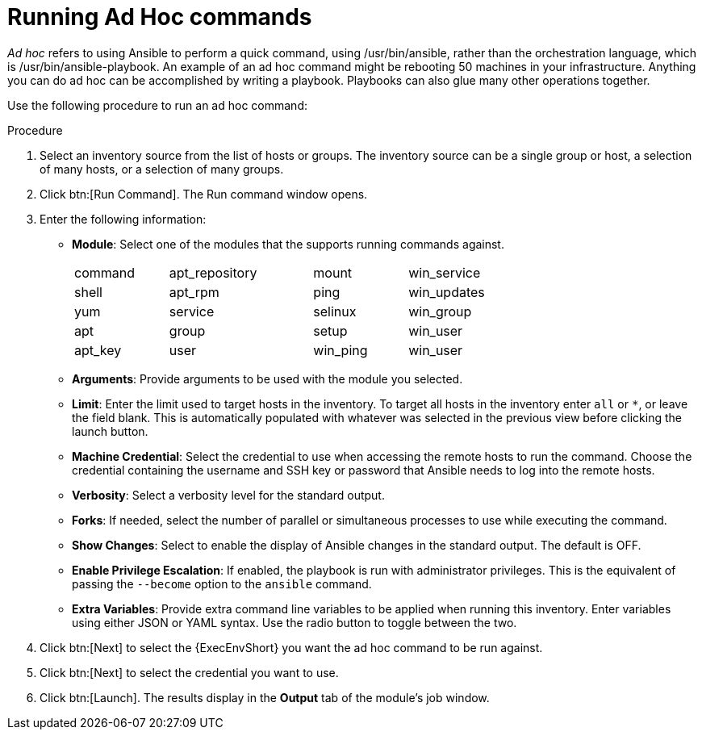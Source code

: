 [id="proc-controller-run-ad-hoc-commands"]

= Running Ad Hoc commands

_Ad hoc_ refers to using Ansible to perform a quick command, using /usr/bin/ansible, rather than the orchestration language, which is /usr/bin/ansible-playbook. 
An example of an ad hoc command might be rebooting 50 machines in your infrastructure. 
Anything you can do ad hoc can be accomplished by writing a playbook. 
Playbooks can also glue many other operations together.

Use the following procedure to run an ad hoc command:

.Procedure
. Select an inventory source from the list of hosts or groups. 
The inventory source can be a single group or host, a selection of many hosts, or a selection of many groups.
+
//image:inventories-add-group-host-added.png[ad hoc-commands-inventory-home]

. Click btn:[Run Command].
The Run command window opens.
+
//image:ad-hoc-run-execute-command.png[Run command  window]

. Enter the following information:

* *Module*: Select one of the modules that the supports running commands against.
+
[width="72%",cols="21%,32%,21%,26%",]
|===
| command | apt_repository | mount | win_service
| shell | apt_rpm | ping | win_updates
| yum | service | selinux | win_group
| apt | group | setup | win_user
| apt_key | user | win_ping | win_user
|===
* *Arguments*: Provide arguments to be used with the module you selected.
* *Limit*: Enter the limit used to target hosts in the inventory. 
To target all hosts in the inventory enter `all` or `*`, or leave the field blank. 
This is automatically populated with whatever was selected in the previous view before clicking the launch button.
* *Machine Credential*: Select the credential to use when accessing the remote hosts to run the command. 
Choose the credential containing the username and SSH key or password that Ansible needs to log into the remote hosts.
* *Verbosity*: Select a verbosity level for the standard output.
* *Forks*: If needed, select the number of parallel or simultaneous processes to use while executing the command.
* *Show Changes*: Select to enable the display of Ansible changes in the
standard output. 
The default is OFF.
* *Enable Privilege Escalation*: If enabled, the playbook is run with administrator privileges. 
This is the equivalent of passing the `--become` option to the `ansible` command.
* *Extra Variables*: Provide extra command line variables to be applied when running this inventory. 
Enter variables using either JSON or YAML syntax. 
Use the radio button to toggle between the two.
+
//image:ad-hoc-commands-inventory-run-command.png[ad hoc-commands-inventory-run-command]

. Click btn:[Next] to select the {ExecEnvShort} you want the ad hoc command to be run against.
+
//image:ad-hoc-commands-inventory-run-command-ee.png[Chose execution environment]

. Click btn:[Next] to select the credential you want to use.
. Click btn:[Launch].
The results display in the *Output* tab of the module's job window.
+
//image:ad-hoc-commands-inventory-results-example.png[ad hoc-commands-inventory-results-example]